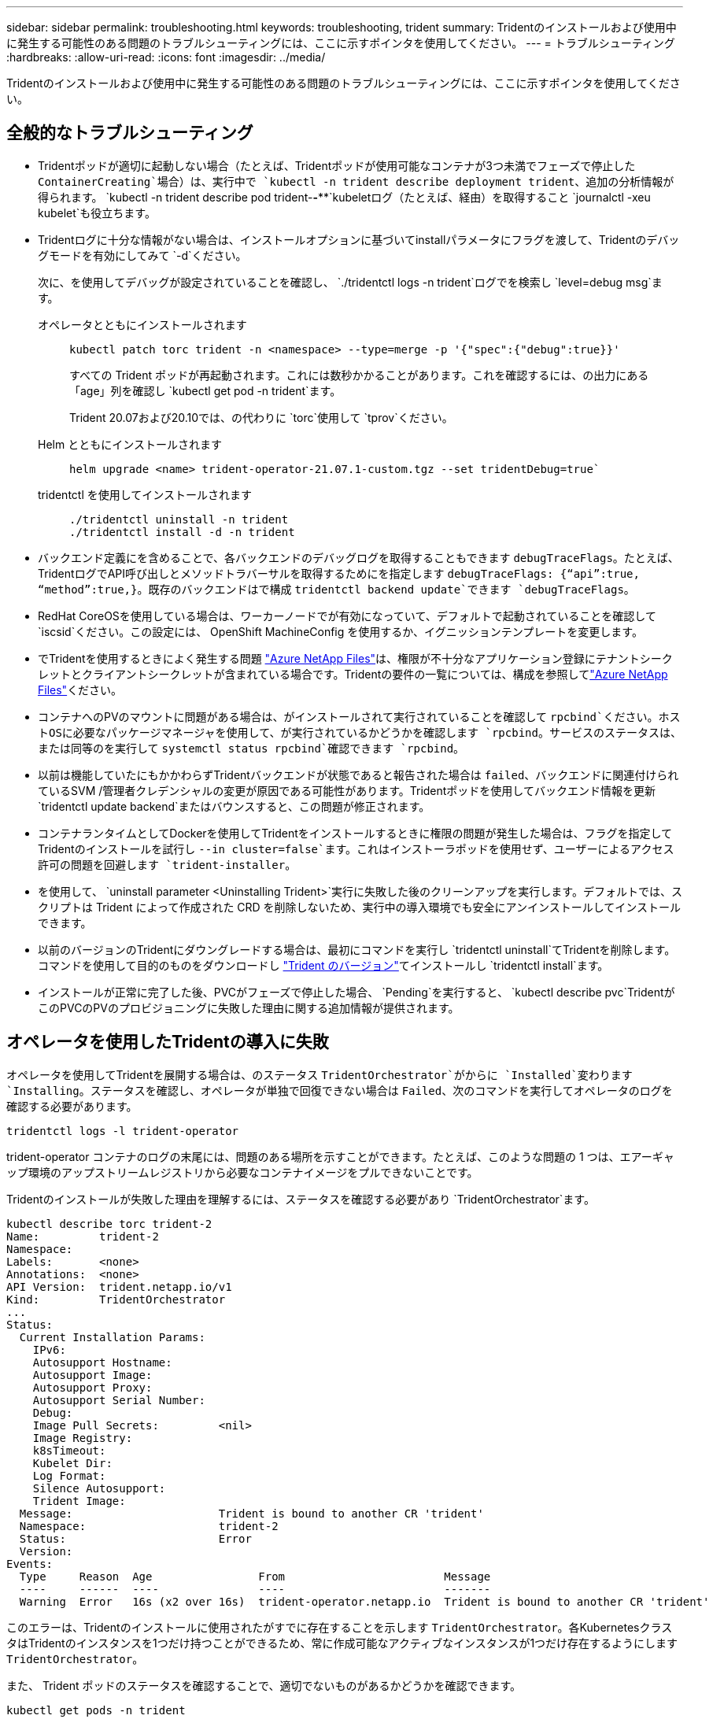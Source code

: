 ---
sidebar: sidebar 
permalink: troubleshooting.html 
keywords: troubleshooting, trident 
summary: Tridentのインストールおよび使用中に発生する可能性のある問題のトラブルシューティングには、ここに示すポインタを使用してください。 
---
= トラブルシューティング
:hardbreaks:
:allow-uri-read: 
:icons: font
:imagesdir: ../media/


[role="lead"]
Tridentのインストールおよび使用中に発生する可能性のある問題のトラブルシューティングには、ここに示すポインタを使用してください。



== 全般的なトラブルシューティング

* Tridentポッドが適切に起動しない場合（たとえば、Tridentポッドが使用可能なコンテナが3つ未満でフェーズで停止した `ContainerCreating`場合）は、実行中で `kubectl -n trident describe deployment trident`、追加の分析情報が得られます。 `kubectl -n trident describe pod trident-********-****`kubeletログ（たとえば、経由）を取得すること `journalctl -xeu kubelet`も役立ちます。
* Tridentログに十分な情報がない場合は、インストールオプションに基づいてinstallパラメータにフラグを渡して、Tridentのデバッグモードを有効にしてみて `-d`ください。
+
次に、を使用してデバッグが設定されていることを確認し、 `./tridentctl logs -n trident`ログでを検索し `level=debug msg`ます。

+
オペレータとともにインストールされます::
+
--
[listing]
----
kubectl patch torc trident -n <namespace> --type=merge -p '{"spec":{"debug":true}}'
----
すべての Trident ポッドが再起動されます。これには数秒かかることがあります。これを確認するには、の出力にある「age」列を確認し `kubectl get pod -n trident`ます。

Trident 20.07および20.10では、の代わりに `torc`使用して `tprov`ください。

--
Helm とともにインストールされます::
+
--
[listing]
----
helm upgrade <name> trident-operator-21.07.1-custom.tgz --set tridentDebug=true`
----
--
tridentctl を使用してインストールされます::
+
--
[listing]
----
./tridentctl uninstall -n trident
./tridentctl install -d -n trident
----
--


* バックエンド定義にを含めることで、各バックエンドのデバッグログを取得することもできます `debugTraceFlags`。たとえば、TridentログでAPI呼び出しとメソッドトラバーサルを取得するためにを指定します `debugTraceFlags: {“api”:true, “method”:true,}`。既存のバックエンドはで構成 `tridentctl backend update`できます `debugTraceFlags`。
* RedHat CoreOSを使用している場合は、ワーカーノードでが有効になっていて、デフォルトで起動されていることを確認して `iscsid`ください。この設定には、 OpenShift MachineConfig を使用するか、イグニッションテンプレートを変更します。
* でTridentを使用するときによく発生する問題 https://azure.microsoft.com/en-us/services/netapp/["Azure NetApp Files"]は、権限が不十分なアプリケーション登録にテナントシークレットとクライアントシークレットが含まれている場合です。Tridentの要件の一覧については、構成を参照してlink:trident-use/anf.html["Azure NetApp Files"]ください。
* コンテナへのPVのマウントに問題がある場合は、がインストールされて実行されていることを確認して `rpcbind`ください。ホストOSに必要なパッケージマネージャを使用して、が実行されているかどうかを確認します `rpcbind`。サービスのステータスは、または同等のを実行して `systemctl status rpcbind`確認できます `rpcbind`。
* 以前は機能していたにもかかわらずTridentバックエンドが状態であると報告された場合は `failed`、バックエンドに関連付けられているSVM /管理者クレデンシャルの変更が原因である可能性があります。Tridentポッドを使用してバックエンド情報を更新 `tridentctl update backend`またはバウンスすると、この問題が修正されます。
* コンテナランタイムとしてDockerを使用してTridentをインストールするときに権限の問題が発生した場合は、フラグを指定してTridentのインストールを試行し `--in cluster=false`ます。これはインストーラポッドを使用せず、ユーザーによるアクセス許可の問題を回避します `trident-installer`。
* を使用して、 `uninstall parameter <Uninstalling Trident>`実行に失敗した後のクリーンアップを実行します。デフォルトでは、スクリプトは Trident によって作成された CRD を削除しないため、実行中の導入環境でも安全にアンインストールしてインストールできます。
* 以前のバージョンのTridentにダウングレードする場合は、最初にコマンドを実行し `tridentctl uninstall`てTridentを削除します。コマンドを使用して目的のものをダウンロードし https://github.com/NetApp/trident/releases["Trident のバージョン"]てインストールし `tridentctl install`ます。
* インストールが正常に完了した後、PVCがフェーズで停止した場合、 `Pending`を実行すると、 `kubectl describe pvc`TridentがこのPVCのPVのプロビジョニングに失敗した理由に関する追加情報が提供されます。




== オペレータを使用したTridentの導入に失敗

オペレータを使用してTridentを展開する場合は、のステータス `TridentOrchestrator`がからに `Installed`変わります `Installing`。ステータスを確認し、オペレータが単独で回復できない場合は `Failed`、次のコマンドを実行してオペレータのログを確認する必要があります。

[listing]
----
tridentctl logs -l trident-operator
----
trident-operator コンテナのログの末尾には、問題のある場所を示すことができます。たとえば、このような問題の 1 つは、エアーギャップ環境のアップストリームレジストリから必要なコンテナイメージをプルできないことです。

Tridentのインストールが失敗した理由を理解するには、ステータスを確認する必要があり `TridentOrchestrator`ます。

[listing]
----
kubectl describe torc trident-2
Name:         trident-2
Namespace:
Labels:       <none>
Annotations:  <none>
API Version:  trident.netapp.io/v1
Kind:         TridentOrchestrator
...
Status:
  Current Installation Params:
    IPv6:
    Autosupport Hostname:
    Autosupport Image:
    Autosupport Proxy:
    Autosupport Serial Number:
    Debug:
    Image Pull Secrets:         <nil>
    Image Registry:
    k8sTimeout:
    Kubelet Dir:
    Log Format:
    Silence Autosupport:
    Trident Image:
  Message:                      Trident is bound to another CR 'trident'
  Namespace:                    trident-2
  Status:                       Error
  Version:
Events:
  Type     Reason  Age                From                        Message
  ----     ------  ----               ----                        -------
  Warning  Error   16s (x2 over 16s)  trident-operator.netapp.io  Trident is bound to another CR 'trident'
----
このエラーは、Tridentのインストールに使用されたがすでに存在することを示します `TridentOrchestrator`。各KubernetesクラスタはTridentのインスタンスを1つだけ持つことができるため、常に作成可能なアクティブなインスタンスが1つだけ存在するようにします `TridentOrchestrator`。

また、 Trident ポッドのステータスを確認することで、適切でないものがあるかどうかを確認できます。

[listing]
----
kubectl get pods -n trident

NAME                                READY   STATUS             RESTARTS   AGE
trident-csi-4p5kq                   1/2     ImagePullBackOff   0          5m18s
trident-csi-6f45bfd8b6-vfrkw        4/5     ImagePullBackOff   0          5m19s
trident-csi-9q5xc                   1/2     ImagePullBackOff   0          5m18s
trident-csi-9v95z                   1/2     ImagePullBackOff   0          5m18s
trident-operator-766f7b8658-ldzsv   1/1     Running            0          8m17s
----
1 つ以上のコンテナイメージがフェッチされなかったため、ポッドが完全に初期化できないことがわかります。

この問題に対処するには、CRを編集する必要があります `TridentOrchestrator`。または、削除して、修正された正確な定義を使用して新しいものを作成することもできます `TridentOrchestrator`。



== シヨウシテTridentヲトウニユウテキナイ `tridentctl`

何がうまくいかなかったのかを理解するために、引数を使用してインストーラを再度実行すると、``-d``デバッグモードがオンになり、問題の内容を理解するのに役立ちます。

[listing]
----
./tridentctl install -n trident -d
----
問題に対処したら、次のようにインストールをクリーンアップし、コマンドを再度実行し `tridentctl install`ます。

[listing]
----
./tridentctl uninstall -n trident
INFO Deleted Trident deployment.
INFO Deleted cluster role binding.
INFO Deleted cluster role.
INFO Deleted service account.
INFO Removed Trident user from security context constraint.
INFO Trident uninstallation succeeded.
----


== TridentとCRDを完全に取り外します。

Trident、作成されたCRD、および関連するカスタムリソースをすべて完全に削除できます。


WARNING: この操作は元に戻すことはできません。Tridentを完全に新規にインストールする場合を除き、この操作は行わないでください。CRDを削除せずにTridentをアンインストールするには、を参照してくださいlink:trident-managing-k8s/uninstall-trident.html["Trident をアンインストールします"]。

[role="tabbed-block"]
====
.Trident オペレータ
--
Tridentオペレータを使用してTridentをアンインストールし、CRDを完全に削除するには、次の手順に従います。

[listing]
----
kubectl patch torc <trident-orchestrator-name> --type=merge -p '{"spec":{"wipeout":["crds"],"uninstall":true}}'
----
--
.Helm
--
Helmを使用してTridentをアンインストールし、CRDを完全に削除するには：

[listing]
----
kubectl patch torc trident --type=merge -p '{"spec":{"wipeout":["crds"],"uninstall":true}}'
----
--
.<code> tridentctl </code>
--
を使用してTridentをアンインストールした後にCRDを完全に削除するには `tridentctl`

[listing]
----
tridentctl obliviate crd
----
--
====


== RWX rawブロックネームスペースo Kubernetes 1.26でNVMeノードのステージング解除が失敗する

Kubernetes 1.26を実行している場合、RWX rawブロックネームスペースでNVMe/TCPを使用すると、ノードのステージング解除が失敗することがあります。次のシナリオは、障害に対する回避策を提供します。または、Kubernetesを1.27にアップグレードすることもできます。



=== ネームスペースとポッドが削除されました

Tridentで管理されるネームスペース（NVMeの永続的ボリューム）がポッドに接続されているシナリオを考えてみましょう。ネームスペースをONTAPバックエンドから直接削除すると、ポッドを削除しようとすると、ステージング解除プロセスが停止します。このシナリオは、Kubernetesクラスタやその他の機能には影響しません。

.回避策
該当するノードから永続的ボリューム（そのネームスペースに対応するボリューム）をアンマウントして削除します。



=== ブロックされたデータLIF

 If you block (or bring down) all the dataLIFs of the NVMe Trident backend, the unstaging process gets stuck when you attempt to delete the pod. In this scenario, you cannot run any NVMe CLI commands on the Kubernetes node.
.回避策
すべての機能を復元するには、dataLIFSを起動します。



=== ネームスペースマッピングが削除され

 If you remove the `hostNQN` of the worker node from the corresponding subsystem, the unstaging process gets stuck when you attempt to delete the pod. In this scenario, you cannot run any NVMe CLI commands on the Kubernetes node.
.回避策
をサブシステムに再度追加し `hostNQN`ます。
